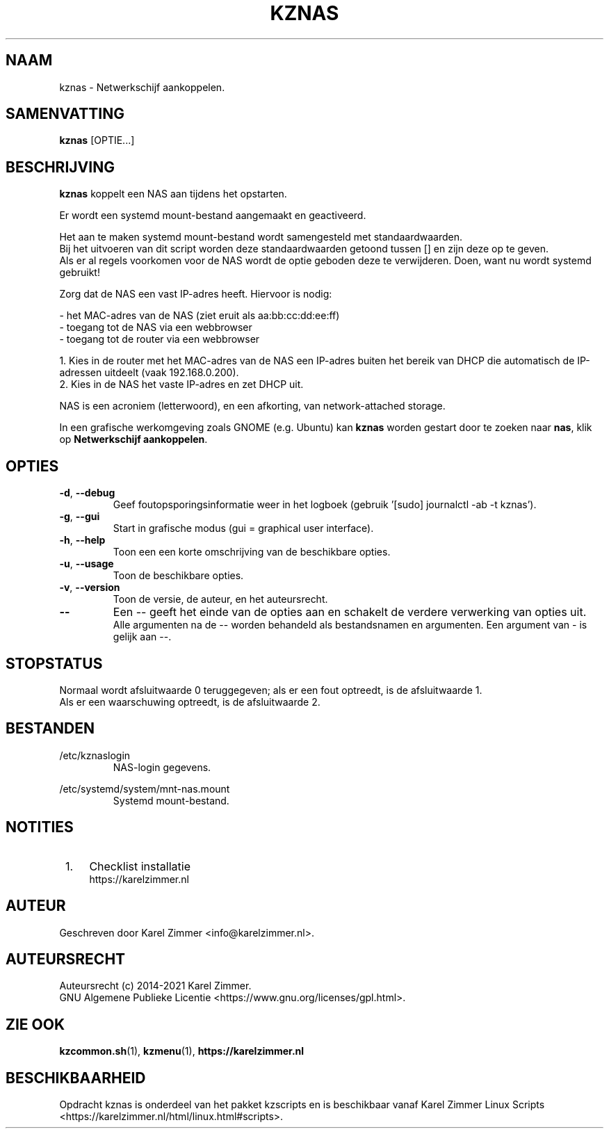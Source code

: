 .\"""""""""""""""""""""""""""""""""""""""""""""""""""""""""""""""""""""""""""""
.\" Man-pagina voor kznas.
.\"
.\" Geschreven door Karel Zimmer <info@karelzimmer.nl>.
.\"
.\" Auteursrecht (c) 2019-2021 Karel Zimmer.
.\" Creative Commons Naamsvermelding-GelijkDelen Internationaal-licentie
.\" <https://creativecommons.org/licenses/by-sa/4.0/>.
.\"
.\" ReleaseNumber: 03.06.01
.\" DateOfRelease: 2021-07-14
.\"""""""""""""""""""""""""""""""""""""""""""""""""""""""""""""""""""""""""""""
.\" TO BE CHANGED/XLATED
.\" TO BE CHANGED/XLATED
.\" TO BE CHANGED/XLATED
.\" TO BE CHANGED/XLATED
.\" TO BE CHANGED/XLATED
.\" TO BE CHANGED/XLATED
.\" TO BE CHANGED/XLATED
.\" TO BE CHANGED/XLATED
.\"""""""""""""""""""""""""""""""""""""""""""""""""""""""""""""""""""""""""""""
.\"
.TH KZNAS 1 "kznas" "kzscripts 365" "kznas"
.\"
.\"
.SH NAAM
kznas \- Netwerkschijf aankoppelen.
.\"
.\"
.SH SAMENVATTING
.B kznas
[OPTIE...]
.\"
.\"
.SH BESCHRIJVING
\fBkznas\fR koppelt een NAS aan tijdens het opstarten.
.sp
Er wordt een systemd mount-bestand aangemaakt en geactiveerd.
.sp
Het aan te maken systemd mount-bestand wordt samengesteld met standaardwaarden.
.br
Bij het uitvoeren van dit script worden deze standaardwaarden getoond tussen []
en zijn deze op te geven.
.br
Als er al regels voorkomen voor de NAS wordt de optie geboden deze te
verwijderen.
Doen, want nu wordt systemd gebruikt!
.sp
Zorg dat de NAS een vast IP-adres heeft.  Hiervoor is nodig:
.sp
 -  het MAC-adres van de NAS (ziet eruit als aa:bb:cc:dd:ee:ff)
 -  toegang tot de NAS via een webbrowser
 -  toegang tot de router via een webbrowser
.sp
 1. Kies in de router met het MAC-adres van de NAS een IP-adres buiten het
bereik van DHCP die automatisch de IP-adressen uitdeelt (vaak 192.168.0.200).
 2. Kies in de NAS het vaste IP-adres en zet DHCP uit.
.sp
NAS is een acroniem (letterwoord), en een afkorting, van network-attached
storage.
.sp
In een grafische werkomgeving zoals GNOME (e.g. Ubuntu) kan \fBkznas\fR worden
gestart door te zoeken naar \fBnas\fR, klik op \fBNetwerkschijf aankoppelen\fR.
.\"
.\"
.SH OPTIES
.TP
\fB-d\fR, \fB--debug\fR
Geef foutopsporingsinformatie weer in het logboek (gebruik '[sudo] journalctl
-ab -t kznas').
.TP
\fB-g\fR, \fB--gui\fR
Start in grafische modus (gui = graphical user interface).
.TP
\fB-h\fR, \fB--help\fR
Toon een een korte omschrijving van de beschikbare opties.
.TP
\fB-u\fR, \fB--usage\fR
Toon de beschikbare opties.
.TP
\fB-v\fR, \fB--version\fR
Toon de versie, de auteur, en het auteursrecht.
.TP
\fB--\fR
Een -- geeft het einde van de opties aan en schakelt de verdere verwerking van
opties uit.
.br
Alle argumenten na de -- worden behandeld als bestandsnamen en argumenten.
Een argument van - is gelijk aan --.
.\"
.\"
.SH STOPSTATUS
Normaal wordt afsluitwaarde 0 teruggegeven; als er een fout optreedt, is de
afsluitwaarde 1.
.br
Als er een waarschuwing optreedt, is de afsluitwaarde 2.
.\"
.\"
.SH BESTANDEN
/etc/kznaslogin
.RS
NAS-login gegevens.
.RE
.sp
/etc/systemd/system/mnt-nas.mount
.RS
Systemd mount-bestand.
.RE
.\"
.\"
.SH NOTITIES
.IP " 1." 4
Checklist installatie
.RS 4
https://karelzimmer.nl
.RE
.\"
.\"
.SH AUTEUR
Geschreven door Karel Zimmer <info@karelzimmer.nl>.
.\"
.\"
.SH AUTEURSRECHT
Auteursrecht (c) 2014-2021 Karel Zimmer.
.br
GNU Algemene Publieke Licentie <https://www.gnu.org/licenses/gpl.html>.
.\"
.\"
.SH ZIE OOK
\fBkzcommon.sh\fR(1),
\fBkzmenu\fR(1),
\fBhttps://karelzimmer.nl\fR
.\"
.\"
.SH BESCHIKBAARHEID
Opdracht kznas is onderdeel van het pakket kzscripts en is beschikbaar vanaf
Karel Zimmer Linux Scripts <https://karelzimmer.nl/html/linux.html#scripts>.
.sp
.\" EOF
